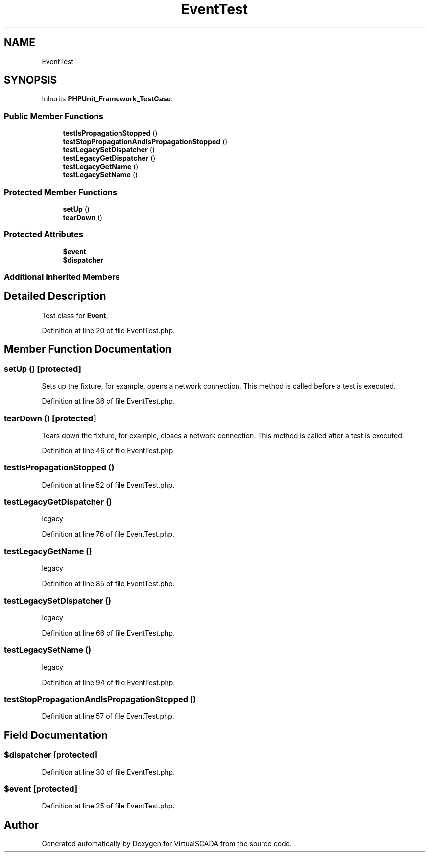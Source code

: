 .TH "EventTest" 3 "Tue Apr 14 2015" "Version 1.0" "VirtualSCADA" \" -*- nroff -*-
.ad l
.nh
.SH NAME
EventTest \- 
.SH SYNOPSIS
.br
.PP
.PP
Inherits \fBPHPUnit_Framework_TestCase\fP\&.
.SS "Public Member Functions"

.in +1c
.ti -1c
.RI "\fBtestIsPropagationStopped\fP ()"
.br
.ti -1c
.RI "\fBtestStopPropagationAndIsPropagationStopped\fP ()"
.br
.ti -1c
.RI "\fBtestLegacySetDispatcher\fP ()"
.br
.ti -1c
.RI "\fBtestLegacyGetDispatcher\fP ()"
.br
.ti -1c
.RI "\fBtestLegacyGetName\fP ()"
.br
.ti -1c
.RI "\fBtestLegacySetName\fP ()"
.br
.in -1c
.SS "Protected Member Functions"

.in +1c
.ti -1c
.RI "\fBsetUp\fP ()"
.br
.ti -1c
.RI "\fBtearDown\fP ()"
.br
.in -1c
.SS "Protected Attributes"

.in +1c
.ti -1c
.RI "\fB$event\fP"
.br
.ti -1c
.RI "\fB$dispatcher\fP"
.br
.in -1c
.SS "Additional Inherited Members"
.SH "Detailed Description"
.PP 
Test class for \fBEvent\fP\&. 
.PP
Definition at line 20 of file EventTest\&.php\&.
.SH "Member Function Documentation"
.PP 
.SS "setUp ()\fC [protected]\fP"
Sets up the fixture, for example, opens a network connection\&. This method is called before a test is executed\&. 
.PP
Definition at line 36 of file EventTest\&.php\&.
.SS "tearDown ()\fC [protected]\fP"
Tears down the fixture, for example, closes a network connection\&. This method is called after a test is executed\&. 
.PP
Definition at line 46 of file EventTest\&.php\&.
.SS "testIsPropagationStopped ()"

.PP
Definition at line 52 of file EventTest\&.php\&.
.SS "testLegacyGetDispatcher ()"
legacy 
.PP
Definition at line 76 of file EventTest\&.php\&.
.SS "testLegacyGetName ()"
legacy 
.PP
Definition at line 85 of file EventTest\&.php\&.
.SS "testLegacySetDispatcher ()"
legacy 
.PP
Definition at line 66 of file EventTest\&.php\&.
.SS "testLegacySetName ()"
legacy 
.PP
Definition at line 94 of file EventTest\&.php\&.
.SS "testStopPropagationAndIsPropagationStopped ()"

.PP
Definition at line 57 of file EventTest\&.php\&.
.SH "Field Documentation"
.PP 
.SS "$dispatcher\fC [protected]\fP"

.PP
Definition at line 30 of file EventTest\&.php\&.
.SS "$\fBevent\fP\fC [protected]\fP"

.PP
Definition at line 25 of file EventTest\&.php\&.

.SH "Author"
.PP 
Generated automatically by Doxygen for VirtualSCADA from the source code\&.
